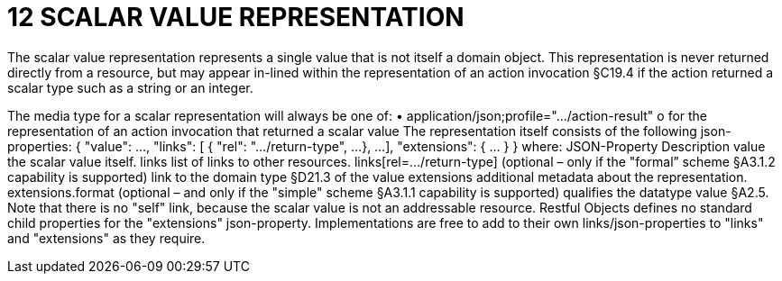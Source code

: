 = 12	SCALAR VALUE REPRESENTATION

The scalar value representation represents a single value that is not itself a domain object.
This representation is never returned directly from a resource, but may appear in-lined within the representation of an action invocation §C19.4 if the action returned a scalar type such as a string or an integer.

The media type for a scalar representation will always be one of:
•	application/json;profile="…/action-result"
o	for the representation of an action invocation that returned a scalar value
The representation itself consists of the following json-properties:
{
"value": ...,
"links": [ {
"rel": ".../return-type",
...
},
...
],
"extensions": { ... }
}
where:
JSON-Property	Description
value	the scalar value itself.
links	list of links to other resources.
links[rel=…/return-type]	(optional – only if the "formal” scheme §A3.1.2 capability is supported) link to the domain type §D21.3 of the value
extensions	additional metadata about the representation.
extensions.format	(optional – and only if the "simple" scheme §A3.1.1 capability is supported) qualifies the datatype value §A2.5.
Note that there is no "self" link, because the scalar value is not an addressable resource.
Restful Objects defines no standard child properties for the "extensions" json-property.  Implementations are free to add to their own links/json-properties to "links" and "extensions" as they require.


